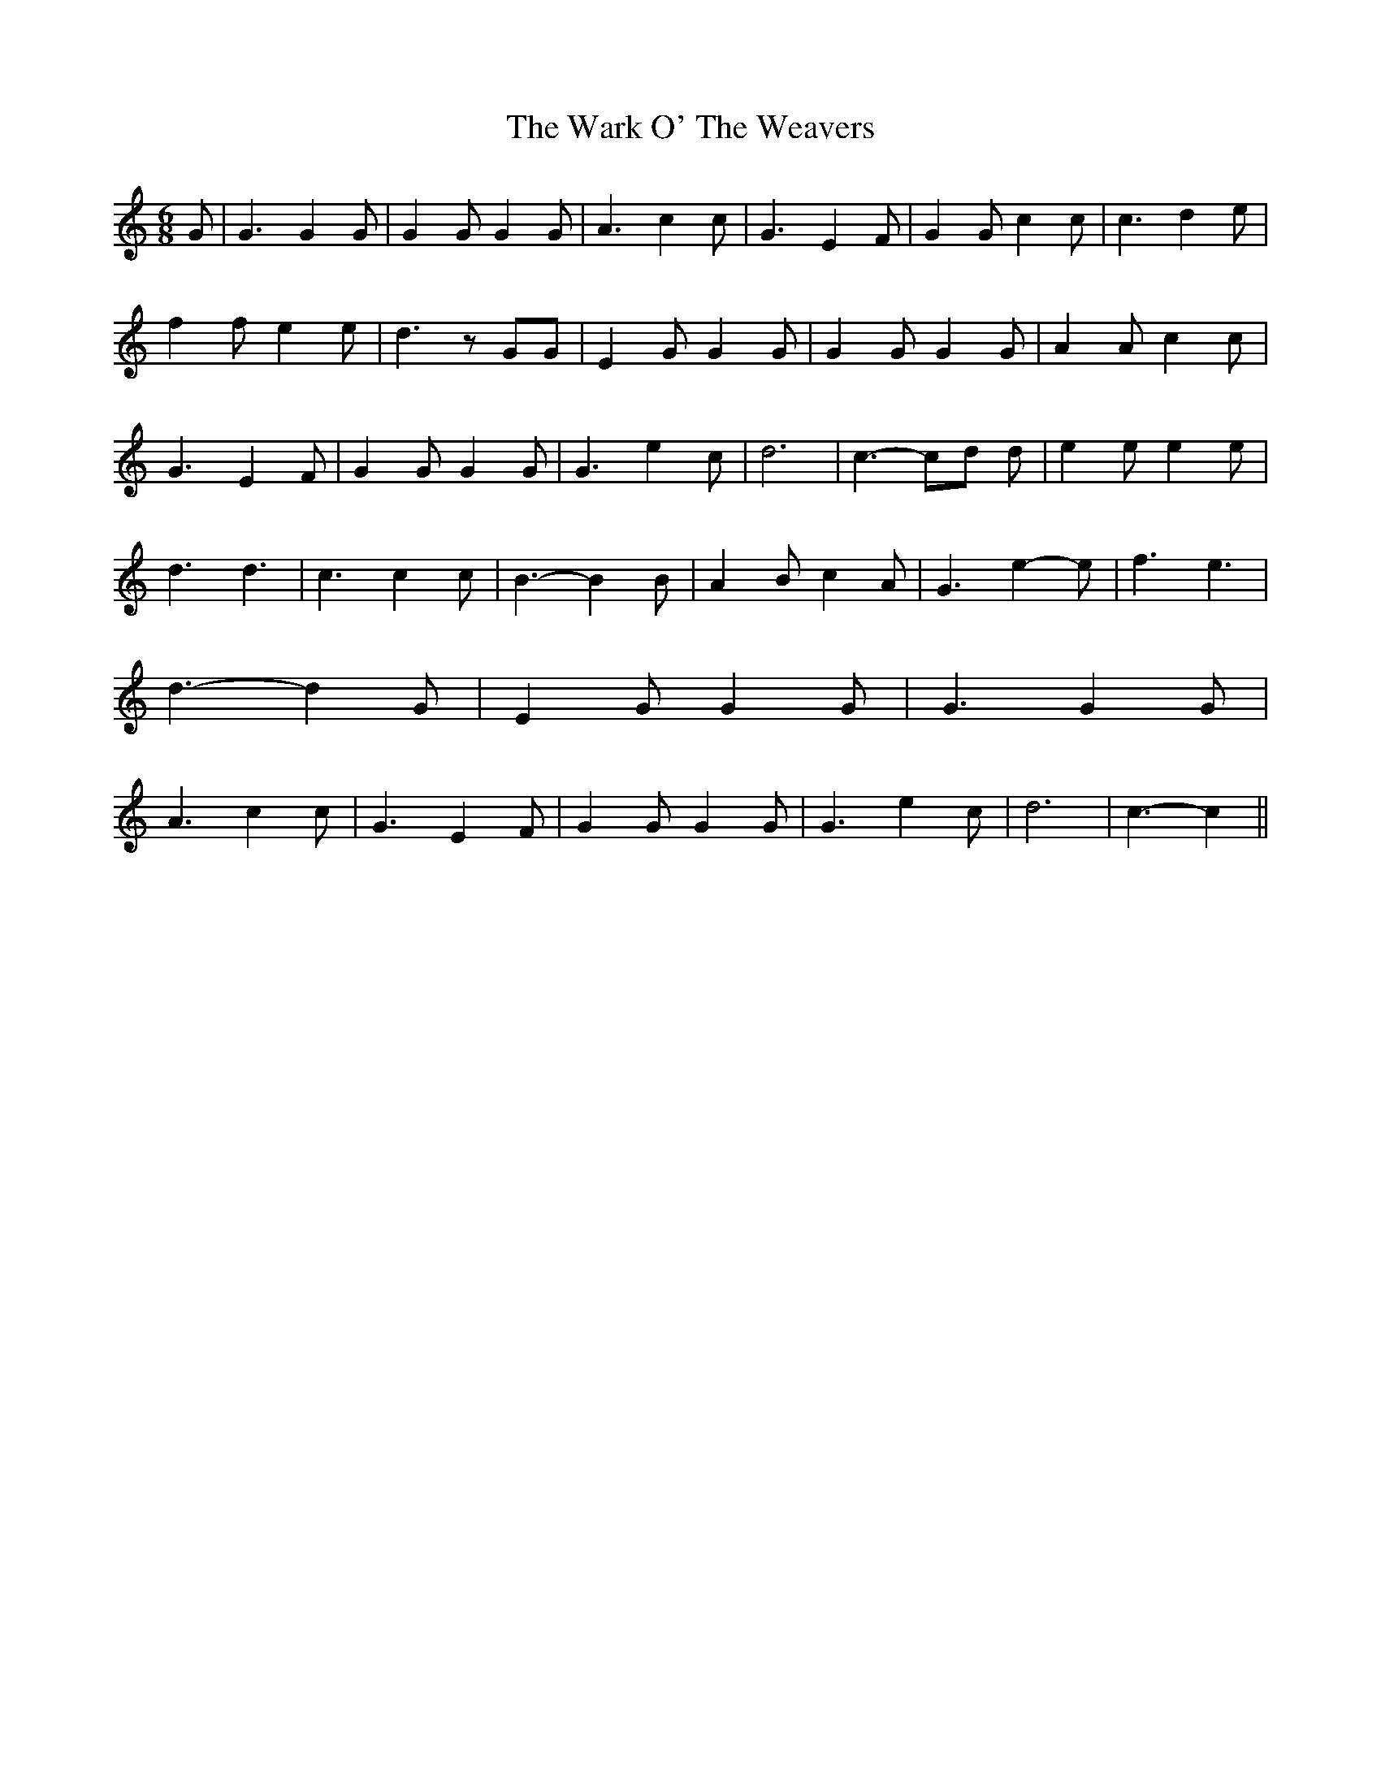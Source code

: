 % Generated more or less automatically by swtoabc by Erich Rickheit KSC
X:1
T:The Wark O' The Weavers
M:6/8
L:1/4
K:C
 G/2| G3/2 G G/2| G G/2 G G/2| A3/2 c c/2| G3/2 E F/2| G G/2 c c/2|\
 c3/2 d e/2| f f/2 e e/2| d3/2 z/2 G/2G/2| E G/2 G G/2| G G/2 G G/2|\
 A A/2 c c/2| G3/2 E F/2| G G/2 G G/2| G3/2 e c/2| d3| c3/2- c/2d/2 d/2|\
 e e/2 e e/2| d3/2 d3/2| c3/2 c c/2| B3/2- B B/2| A B/2 c- A/2| G3/2 e- e/2|\
 f3/2 e3/2| d3/2- d G/2| E G/2 G G/2| G3/2 G G/2| A3/2 c c/2| G3/2 E F/2|\
 G G/2 G G/2| G3/2 e c/2| d3| c3/2- c||

